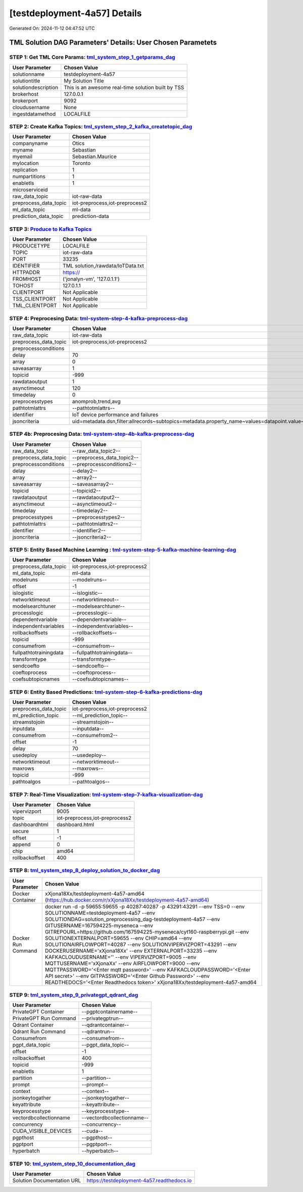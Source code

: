 [testdeployment-4a57] Details
============================

Generated On: 2024-11-12 04:47:52 UTC

TML Solution DAG Parameters' Details: User Chosen Parametets
----------------------------

STEP 1: Get TML Core Params: `tml_system_step_1_getparams_dag <https://tml.readthedocs.io/en/latest/tmlbuilds.html#step-1-get-tml-core-params-tml-system-step-1-getparams-dag>`_
^^^^^^^^^^^^^^^^^^^^^^^^^^^^^^^^^^

.. list-table::

   * - **User Parameter**
     - **Chosen Value**
   * - solutionname
     - testdeployment-4a57
   * - solutiontitle
     - My Solution Title
   * - solutiondescription
     - This is an awesome real-time solution built by TSS
   * - brokerhost
     - 127.0.0.1
   * - brokerport
     - 9092
   * - cloudusername
     - None
   * - ingestdatamethod
     - LOCALFILE
 
STEP 2: Create Kafka Topics: `tml_system_step_2_kafka_createtopic_dag <https://tml.readthedocs.io/en/latest/tmlbuilds.html#step-2-create-kafka-topics-tml-system-step-2-kafka-createtopic-dag>`_
^^^^^^^^^^^^^^^^^^^^^^^^^^^^^^^^^^

.. list-table::

   * - **User Parameter**
     - **Chosen Value**
   * - companyname
     - Otics
   * - myname
     - Sebastian
   * - myemail
     - Sebastian.Maurice
   * - mylocation
     - Toronto
   * - replication
     - 1
   * - numpartitions
     - 1
   * - enabletls
     - 1
   * - microserviceid
     - 
   * - raw_data_topic
     - iot-raw-data
   * - preprocess_data_topic
     - iot-preprocess,iot-preprocess2
   * - ml_data_topic
     - ml-data
   * - prediction_data_topic
     - prediction-data

STEP 3: `Produce to Kafka Topics <https://tml.readthedocs.io/en/latest/tmlbuilds.html#step-3-produce-to-kafka-topics>`_
^^^^^^^^^^^^^^^^^^^^^^^^^^^^^^^^^^

.. list-table::

   * - **User Parameter**
     - **Chosen Value**
   * - PRODUCETYPE
     - LOCALFILE
   * - TOPIC
     - iot-raw-data
   * - PORT
     - 33235
   * - IDENTIFIER
     - TML solution,/rawdata/IoTData.txt
   * - HTTPADDR
     - https://
   * - FROMHOST
     - ('jonalyn-vm', '127.0.1.1')
   * - TOHOST
     - 127.0.1.1
   * - CLIENTPORT
     - Not Applicable
   * - TSS_CLIENTPORT
     - Not Applicable
   * - TML_CLIENTPORT
     - Not Applicable

STEP 4: Preprocesing Data: `tml-system-step-4-kafka-preprocess-dag <https://tml.readthedocs.io/en/latest/tmlbuilds.html#step-4-preprocesing-data-tml-system-step-4-kafka-preprocess-dag>`_
^^^^^^^^^^^^^^^^^^^^^^^^^^^^^^^^^^

.. list-table::

   * - **User Parameter**
     - **Chosen Value**
   * - raw_data_topic
     - iot-raw-data
   * - preprocess_data_topic
     - iot-preprocess,iot-preprocess2
   * - preprocessconditions
     - 
   * - delay
     - 70
   * - array
     - 0
   * - saveasarray
     - 1
   * - topicid
     - -999
   * - rawdataoutput
     - 1
   * - asynctimeout
     - 120
   * - timedelay
     - 0
   * - preprocesstypes
     - anomprob,trend,avg
   * - pathtotmlattrs
     - --pathtotmlattrs--
   * - identifier
     - IoT device performance and failures
   * - jsoncriteria
     - uid=metadata.dsn,filter:allrecords~subtopics=metadata.property_name~values=datapoint.value~identifiers=metadata.display_name~datetime=datapoint.updated_at~msgid=datapoint.id~latlong=lat:long

STEP 4b: Preprocesing Data: `tml-system-step-4b-kafka-preprocess-dag <https://tml.readthedocs.io/en/latest/tmlbuilds.html#step-4b-preprocesing-data-tml-system-step-4b-kafka-preprocess-dag>`_
^^^^^^^^^^^^^^^^^^^^^^^^^^^^^^^^^^

.. list-table::

   * - **User Parameter**
     - **Chosen Value**
   * - raw_data_topic
     - --raw_data_topic2--
   * - preprocess_data_topic
     - --preprocess_data_topic2--
   * - preprocessconditions
     - --preprocessconditions2--
   * - delay
     - --delay2--
   * - array
     - --array2--
   * - saveasarray
     - --saveasarray2--
   * - topicid
     - --topicid2--
   * - rawdataoutput
     - --rawdataoutput2--
   * - asynctimeout
     - --asynctimeout2--
   * - timedelay
     - --timedelay2--
   * - preprocesstypes
     - --preprocesstypes2--
   * - pathtotmlattrs
     - --pathtotmlattrs2--
   * - identifier
     - --identifier2--
   * - jsoncriteria
     - --jsoncriteria2--

STEP 5: Entity Based Machine Learning : `tml-system-step-5-kafka-machine-learning-dag <https://tml.readthedocs.io/en/latest/tmlbuilds.html#step-5-entity-based-machine-learning-tml-system-step-5-kafka-machine-learning-dag>`_
^^^^^^^^^^^^^^^^^^^^^^^^^^^^^^^^^^

.. list-table::

   * - **User Parameter**
     - **Chosen Value**
   * - preprocess_data_topic
     - iot-preprocess,iot-preprocess2
   * - ml_data_topic
     - ml-data
   * - modelruns
     - --modelruns--
   * - offset
     - -1
   * - islogistic
     - --islogistic--
   * - networktimeout
     - --networktimeout--
   * - modelsearchtuner
     - --modelsearchtuner--
   * - processlogic
     - --processlogic--
   * - dependentvariable
     - --dependentvariable--
   * - independentvariables
     - --independentvariables--
   * - rollbackoffsets
     - --rollbackoffsets--
   * - topicid
     - -999
   * - consumefrom
     - --consumefrom--
   * - fullpathtotrainingdata
     - --fullpathtotrainingdata--
   * - transformtype
     - --transformtype--
   * - sendcoefto
     - --sendcoefto--
   * - coeftoprocess
     - --coeftoprocess--
   * - coefsubtopicnames
     - --coefsubtopicnames--

STEP 6: Entity Based Predictions: `tml-system-step-6-kafka-predictions-dag <https://tml.readthedocs.io/en/latest/tmlbuilds.html#step-6-entity-based-predictions-tml-system-step-6-kafka-predictions-dag>`_
^^^^^^^^^^^^^^^^^^^^^^^^^^^^^^^^^^

.. list-table::

   * - **User Parameter**
     - **Chosen Value**
   * - preprocess_data_topic
     - iot-preprocess,iot-preprocess2
   * - ml_prediction_topic
     - --ml_prediction_topic--
   * - streamstojoin
     - --streamstojoin--
   * - inputdata
     - --inputdata--
   * - consumefrom
     - --consumefrom2--
   * - offset
     - -1
   * - delay
     - 70
   * - usedeploy
     - --usedeploy--
   * - networktimeout
     - --networktimeout--
   * - maxrows
     - --maxrows--
   * - topicid
     - -999
   * - pathtoalgos
     - --pathtoalgos--

STEP 7: Real-Time Visualization: `tml-system-step-7-kafka-visualization-dag <https://tml.readthedocs.io/en/latest/tmlbuilds.html#step-7-real-time-visualization-tml-system-step-7-kafka-visualization-dag>`_
^^^^^^^^^^^^^^^^^^^^^

.. list-table::

   * - **User Parameter**
     - **Chosen Value**
   * - vipervizport
     - 9005
   * - topic
     - iot-preprocess,iot-preprocess2
   * - dashboardhtml
     - dashboard.html
   * - secure
     - 1
   * - offset
     - -1
   * - append
     - 0
   * - chip
     - amd64
   * - rollbackoffset
     - 400

STEP 8: `tml_system_step_8_deploy_solution_to_docker_dag <https://tml.readthedocs.io/en/latest/tmlbuilds.html#step-8-deploy-tml-solution-to-docker-tml-system-step-8-deploy-solution-to-docker-dag>`_
^^^^^^^^^^^^^^^^^^^^^
.. list-table::

   * - **User Parameter**
     - **Chosen Value**
   * - Docker Container
     - xXjona18Xx/testdeployment-4a57-amd64 (https://hub.docker.com/r/xXjona18Xx/testdeployment-4a57-amd64)
   * - Docker Run Command
     - docker run -d -p 59655:59655 -p 40287:40287 -p 43291:43291 \-\-env TSS=0 \-\-env SOLUTIONNAME=testdeployment-4a57 \-\-env SOLUTIONDAG=solution_preprocessing_dag-testdeployment-4a57 \-\-env GITUSERNAME=167594225-myseneca  \-\-env GITREPOURL=https://github.com/167594225-myseneca/cyt160-raspberrypi.git \-\-env SOLUTIONEXTERNALPORT=59655  \-\-env CHIP=amd64 \-\-env SOLUTIONAIRFLOWPORT=40287  \-\-env SOLUTIONVIPERVIZPORT=43291 \-\-env DOCKERUSERNAME='xXjona18Xx'  \-\-env EXTERNALPORT=33235 \-\-env KAFKACLOUDUSERNAME=''  \-\-env VIPERVIZPORT=9005 \-\-env MQTTUSERNAME='xXjonaXx' \-\-env AIRFLOWPORT=9000  \-\-env MQTTPASSWORD='<Enter mqtt password>'  \-\-env KAFKACLOUDPASSWORD='<Enter API secret>'  \-\-env GITPASSWORD='<Enter Github Password>'  \-\-env READTHEDOCS='<Enter Readthedocs token>'  xXjona18Xx/testdeployment-4a57-amd64

STEP 9: `tml_system_step_9_privategpt_qdrant_dag <https://tml.readthedocs.io/en/latest/tmlbuilds.html#step-9-privategpt-and-qdrant-integration-tml-system-step-9-privategpt-qdrant-dag>`_
^^^^^^^^^^^^^^^^^^^^^
.. list-table::

   * - **User Parameter**
     - **Chosen Value**
   * - PrivateGPT Container
     - --pgptcontainername--
   * - PrivateGPT Run Command
     - --privategptrun--
   * - Qdrant Container
     - --qdrantcontainer--
   * - Qdrant Run Command
     - --qdrantrun--
   * - Consumefrom
     - --consumefrom--
   * - pgpt_data_topic
     - --pgpt_data_topic--
   * - offset
     - -1
   * - rollbackoffset
     - 400
   * - topicid
     - -999
   * - enabletls
     - 1
   * - partition
     - --partition--
   * - prompt
     - --prompt--
   * - context
     - --context--
   * - jsonkeytogather
     - --jsonkeytogather--
   * - keyattribute
     - --keyattribute--
   * - keyprocesstype
     - --keyprocesstype--
   * - vectordbcollectionname
     - --vectordbcollectionname--
   * - concurrency
     - --concurrency--
   * - CUDA_VISIBLE_DEVICES
     - --cuda--
   * - pgpthost
     - --pgpthost--
   * - pgptport
     - --pgptport--
   * - hyperbatch
     - --hyperbatch--

STEP 10: `tml_system_step_10_documentation_dag <https://tml.readthedocs.io/en/latest/tmlbuilds.html#step-10-create-tml-solution-documentation-tml-system-step-10-documentation-dag>`_
^^^^^^^^^^^^^^^^^^^^^
.. list-table::

   * - **User Parameter**
     - **Chosen Value**
   * - Solution Documentation URL
     - https://testdeployment-4a57.readthedocs.io
